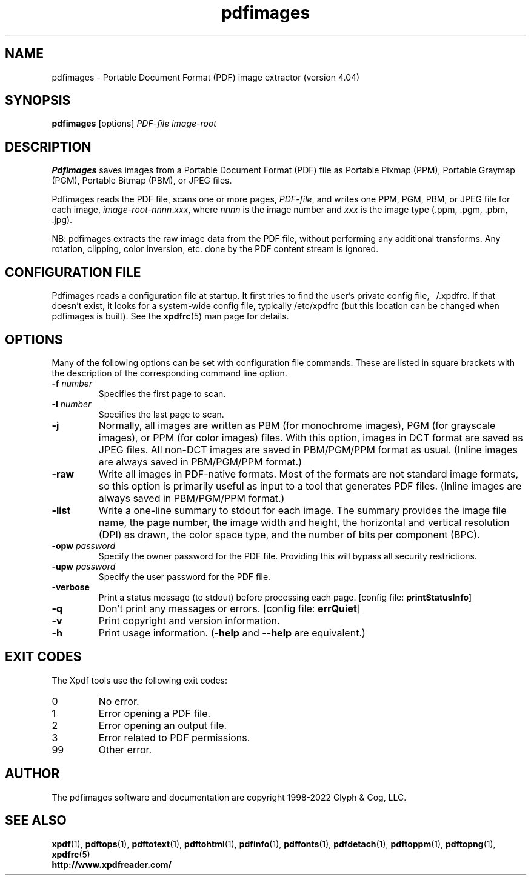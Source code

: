 .\" Copyright 1998-2022 Glyph & Cog, LLC
.TH pdfimages 1 "18 Apr 2022"
.SH NAME
pdfimages \- Portable Document Format (PDF) image extractor
(version 4.04)
.SH SYNOPSIS
.B pdfimages
[options]
.I PDF-file image-root
.SH DESCRIPTION
.B Pdfimages
saves images from a Portable Document Format (PDF) file as Portable
Pixmap (PPM), Portable Graymap (PGM), Portable Bitmap (PBM), or JPEG
files.
.PP
Pdfimages reads the PDF file, scans one or more pages,
.IR PDF-file ,
and writes one PPM, PGM, PBM, or JPEG file for each image,
.IR image-root - nnnn . xxx ,
where
.I nnnn
is the image number and
.I xxx
is the image type (.ppm, .pgm, .pbm, .jpg).
.PP
NB: pdfimages extracts the raw image data from the PDF file, without
performing any additional transforms.  Any rotation, clipping,
color inversion, etc. done by the PDF content stream is ignored.
.SH CONFIGURATION FILE
Pdfimages reads a configuration file at startup.  It first tries to
find the user's private config file, ~/.xpdfrc.  If that doesn't
exist, it looks for a system-wide config file, typically /etc/xpdfrc
(but this location can be changed when pdfimages is built).  See the
.BR xpdfrc (5)
man page for details.
.SH OPTIONS
Many of the following options can be set with configuration file
commands.  These are listed in square brackets with the description of
the corresponding command line option.
.TP
.BI \-f " number"
Specifies the first page to scan.
.TP
.BI \-l " number"
Specifies the last page to scan.
.TP
.B \-j
Normally, all images are written as PBM (for monochrome images), PGM
(for grayscale images), or PPM (for color images) files.  With this
option, images in DCT format are saved as JPEG files.  All non-DCT
images are saved in PBM/PGM/PPM format as usual.  (Inline images are
always saved in PBM/PGM/PPM format.)
.TP
.B \-raw
Write all images in PDF-native formats.  Most of the formats are not
standard image formats, so this option is primarily useful as input to
a tool that generates PDF files.  (Inline images are always saved in
PBM/PGM/PPM format.)
.TP
.B \-list
Write a one-line summary to stdout for each image.  The summary
provides the image file name, the page number, the image width and
height, the horizontal and vertical resolution (DPI) as drawn, the
color space type, and the number of bits per component (BPC).
.TP
.BI \-opw " password"
Specify the owner password for the PDF file.  Providing this will
bypass all security restrictions.
.TP
.BI \-upw " password"
Specify the user password for the PDF file.
.TP
.B \-verbose
Print a status message (to stdout) before processing each page.
.RB "[config file: " printStatusInfo ]
.TP
.B \-q
Don't print any messages or errors.
.RB "[config file: " errQuiet ]
.TP
.B \-v
Print copyright and version information.
.TP
.B \-h
Print usage information.
.RB ( \-help
and
.B \-\-help
are equivalent.)
.SH EXIT CODES
The Xpdf tools use the following exit codes:
.TP
0
No error.
.TP
1
Error opening a PDF file.
.TP
2
Error opening an output file.
.TP
3
Error related to PDF permissions.
.TP
99
Other error.
.SH AUTHOR
The pdfimages software and documentation are copyright 1998-2022 Glyph
& Cog, LLC.
.SH "SEE ALSO"
.BR xpdf (1),
.BR pdftops (1),
.BR pdftotext (1),
.BR pdftohtml (1),
.BR pdfinfo (1),
.BR pdffonts (1),
.BR pdfdetach (1),
.BR pdftoppm (1),
.BR pdftopng (1),
.BR xpdfrc (5)
.br
.B http://www.xpdfreader.com/
